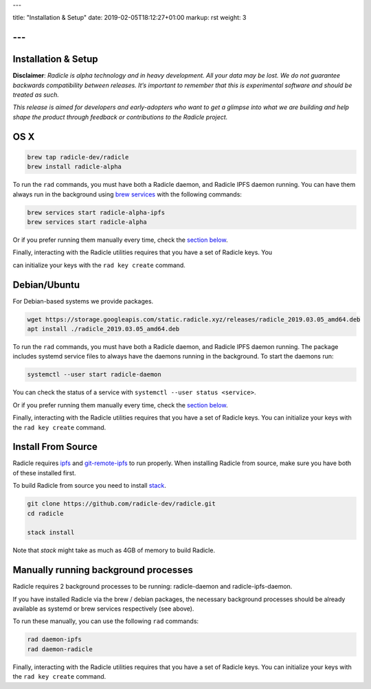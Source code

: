 ---

title: "Installation & Setup"
date: 2019-02-05T18:12:27+01:00
markup: rst
weight: 3

---
====================
Installation & Setup
====================

**Disclaimer**: *Radicle is alpha technology and in heavy development. All your data may be lost. We do not guarantee backwards compatibility between releases. It’s important to remember that this is experimental software and should be treated as such.*

*This release is aimed for developers and early-adopters who want to get a glimpse into what we are building and help shape the product through feedback or contributions to the Radicle project.*

OS X
====


.. code-block::

   brew tap radicle-dev/radicle
   brew install radicle-alpha


To run the ``rad`` commands, you must have both a Radicle daemon, and Radicle IPFS daemon running. You can have them always run in the background using `brew services <https://github.com/Homebrew/homebrew-services>`_
with the following commands:

.. code-block::

   brew services start radicle-alpha-ipfs
   brew services start radicle-alpha


Or if you prefer running them manually every time, check the `section below <#manually-running-background-processes>`_.

Finally, interacting with the Radicle utilities requires that you have a set of Radicle keys. You

can initialize your keys with the ``rad key create`` command.


Debian/Ubuntu
=============

For Debian-based systems we provide packages.

.. code-block::

    wget https://storage.googleapis.com/static.radicle.xyz/releases/radicle_2019.03.05_amd64.deb
    apt install ./radicle_2019.03.05_amd64.deb

To run the ``rad`` commands, you must have both a Radicle daemon, and Radicle IPFS daemon running. The package includes systemd service files to always have the daemons running in the background. To start the daemons run:

.. code-block::

    systemctl --user start radicle-daemon

You can check the status of a service with ``systemctl --user status <service>``.

Or if you prefer running them manually every time, check the `section below <#manually-running-background-processes>`_.

Finally, interacting with the Radicle utilities requires that you have a set of Radicle keys. You
can initialize your keys with the ``rad key create`` command.


Install From Source
===================

Radicle requires `ipfs`_ and `git-remote-ipfs`_ to run properly. When
installing Radicle from source, make sure you have both of these installed first.

To build Radicle from source you need to install `stack`_.

.. code-block::

   git clone https://github.com/radicle-dev/radicle.git
   cd radicle

   stack install

Note that `stack` might take as much as 4GB of memory to build Radicle.

Manually running background processes
=====================================

Radicle requires 2 background processes to be running: radicle-daemon and radicle-ipfs-daemon.

If you have installed Radicle via the brew / debian packages, the necessary background processes
should be already available as systemd or brew services respectively (see above).

To run these manually, you can use the following ``rad`` commands:

.. code-block::

   rad daemon-ipfs
   rad daemon-radicle

Finally, interacting with the Radicle utilities requires that you have a set of Radicle keys. You
can initialize your keys with the ``rad key create`` command.

.. _stack: https://docs.haskellstack.org/en/latest/install_and_upgrade/
.. _ipfs: https://docs.ipfs.io/introduction/install/
.. _git-remote-ipfs: https://github.com/oscoin/ipfs/tree/master/git-remote-ipfs#install
